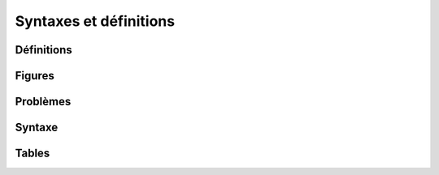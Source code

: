 
=======================
Syntaxes et définitions
=======================

Définitions
===========

.. mathdeflist::
    :tag: Définition

Figures
=======

.. mathdeflist::
    :tag: Figure

Problèmes
=========

.. mathdeflist::
    :tag: Problème

Syntaxe
=======

.. mathdeflist::
    :tag: Syntaxe

Tables
======

.. mathdeflist::
    :tag: Table
